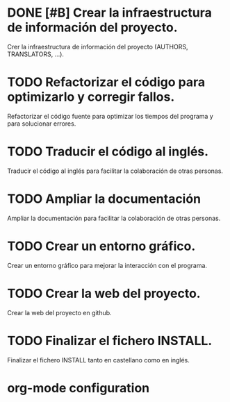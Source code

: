 * DONE [#B] Crear la infraestructura de información del proyecto.
CLOSED: [2012-03-05 lun 01:31]
:PROPERTIES:
:ORDERED: t
:LOGGING: TODO(!) STARTED(!) WAITING(!) DELEGATED(!) APPT(!) DONE(!) DEFERRED(!) CANCELLED(!)
:STYLE: habit
:COOKIE_DATA: todo recursive
:END:
Crer la infraestructura de información del proyecto (AUTHORS,
TRANSLATORS, ...).
* TODO Refactorizar el código para optimizarlo y corregir fallos.
:PROPERTIES:
:ORDERED: t
:LOGGING: TODO(!) STARTED(!) WAITING(!) DELEGATED(!) APPT(!) DONE(!) DEFERRED(!) CANCELLED(!)
:STYLE: habit
:COOKIE_DATA: todo recursive
:END:
Refactorizar el código fuente para optimizar los tiempos del
programa y para solucionar errores.
* TODO Traducir el código al inglés.
:PROPERTIES:
:ORDERED: t
:LOGGING: TODO(!) STARTED(!) WAITING(!) DELEGATED(!) APPT(!) DONE(!) DEFERRED(!) CANCELLED(!)
:STYLE: habit
:COOKIE_DATA: todo recursive
:END:
Traducir el código al inglés para facilitar la colaboración de
otras personas.
* TODO Ampliar la documentación
:PROPERTIES:
:ORDERED: t
:LOGGING: TODO(!) STARTED(!) WAITING(!) DELEGATED(!) APPT(!) DONE(!) DEFERRED(!) CANCELLED(!)
:STYLE: habit
:COOKIE_DATA: todo recursive
:END:
Ampliar la documentación para facilitar la colaboración de otras
personas.
* TODO Crear un entorno gráfico.
:PROPERTIES:
:ORDERED: t
:LOGGING: TODO(!) STARTED(!) WAITING(!) DELEGATED(!) APPT(!) DONE(!) DEFERRED(!) CANCELLED(!)
:STYLE: habit
:COOKIE_DATA: todo recursive
:END:
Crear un entorno gráfico para mejorar la interacción con el programa.
* TODO Crear la web del proyecto.
:PROPERTIES:
:ORDERED: t
:LOGGING: TODO(!) STARTED(!) WAITING(!) DELEGATED(!) APPT(!) DONE(!) DEFERRED(!) CANCELLED(!)
:STYLE: habit
:COOKIE_DATA: todo recursive
:END:
Crear la web del proyecto en github.
* TODO Finalizar el fichero INSTALL.
:PROPERTIES:
:LOGGING: TODO(!) STARTED(!) WAITING(!) DELEGATED(!) APPT(!) DONE(!) DEFERRED(!) CANCELLED(!)
:STYLE: habit
:COOKIE_DATA: todo recursive
:END:
Finalizar el fichero INSTALL tanto en castellano como en inglés.


* org-mode configuration
#+STARTUP: content
#+STARTUP: overview
#+STARTUP: lognotestate
#+SEQ_TODO: TODO STARTED WAITING DELEGATED APPT | DONE DEFERRED CANCELLED
#+PROPERTY: Effort_ALL  0:10 0:20 0:30 1:00 2:00 4:00 6:00 8:00
#+COLUMNS: %38ITEM(Details) %TAGS(Context) %7TODO(To Do) %5Effort(Time){:} %6CLOCKSUM{Total}
